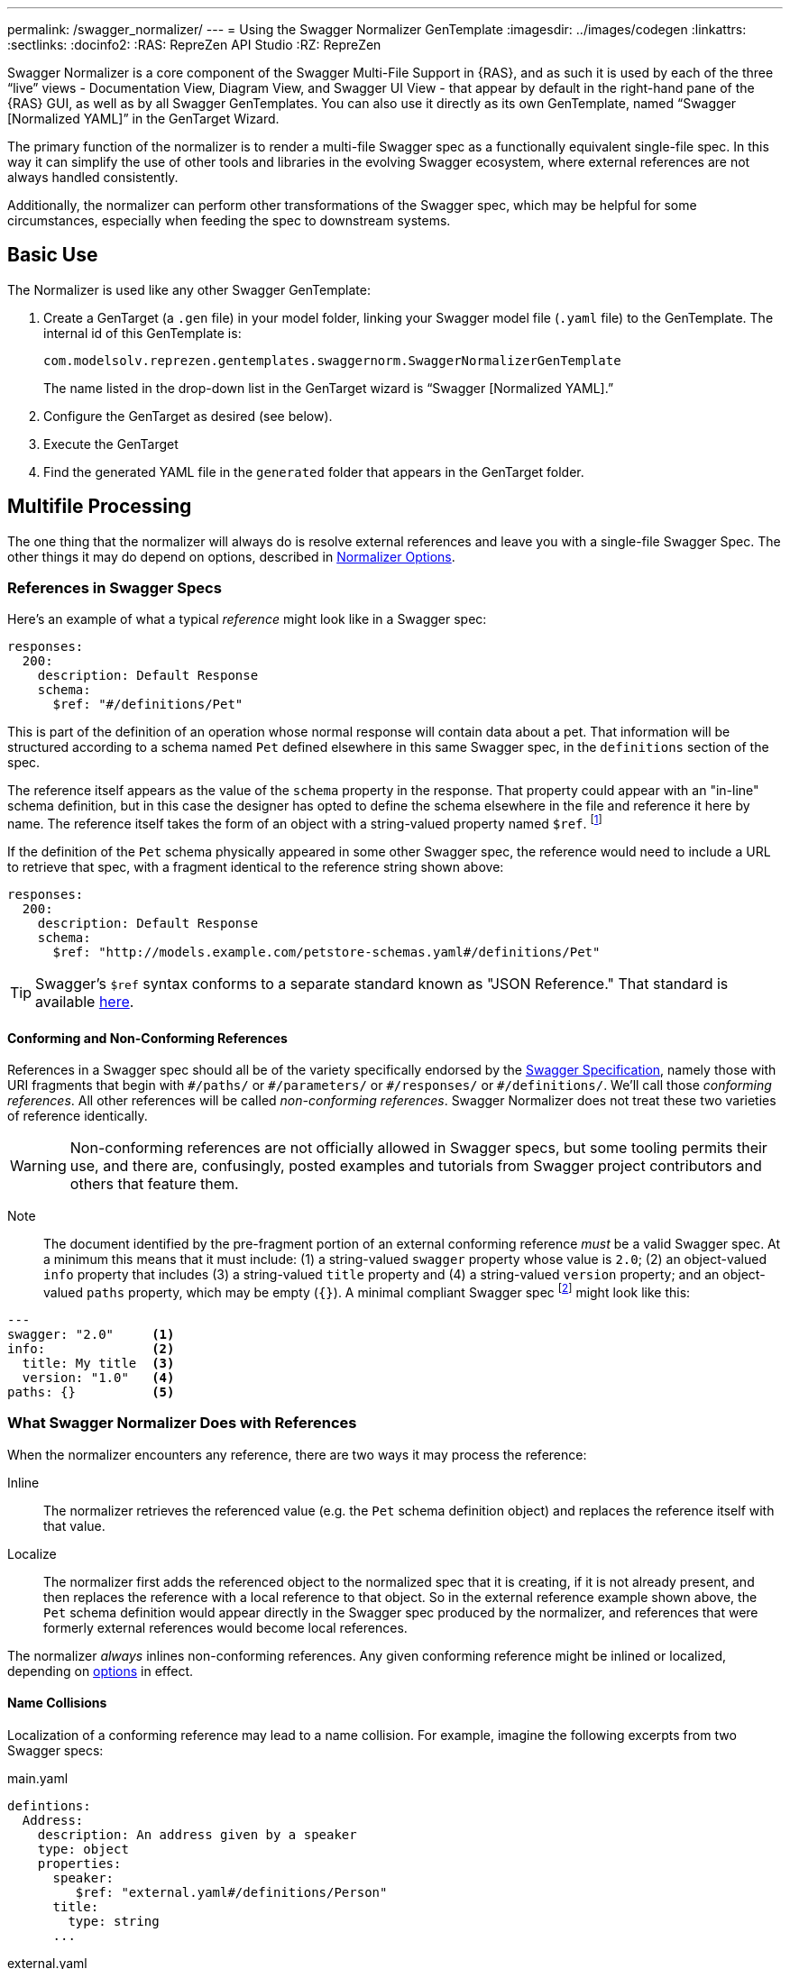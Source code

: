 ---
permalink: /swagger_normalizer/
---
= Using the Swagger Normalizer GenTemplate
:imagesdir: ../images/codegen
:linkattrs:
:sectlinks:
:docinfo2:
:RAS: RepreZen API Studio 
:RZ: RepreZen

Swagger Normalizer is a core component of the Swagger Multi-File
Support in {RAS}, and as such it is used by each of the three "`live`"
views - Documentation View, Diagram View, and Swagger UI View - that
appear by default in the right-hand pane of the {RAS} GUI, as well as
by all Swagger GenTemplates. You can also use it directly as its own
GenTemplate, named "`Swagger [Normalized YAML]`" in the GenTarget
Wizard. 

The primary function of the normalizer is to render a multi-file
Swagger spec as a functionally equivalent single-file spec. In this
way it can simplify the use of other tools and libraries in the
evolving Swagger ecosystem, where external references are not always
handled consistently.

Additionally, the normalizer can perform other transformations of the
Swagger spec, which may be helpful for some circumstances, especially
when feeding the spec to downstream systems.

== Basic Use

The Normalizer is used like any other Swagger GenTemplate:

1. Create a GenTarget (a `.gen` file) in your model folder, linking
your Swagger model file (`.yaml` file) to the GenTemplate. The
internal id of this GenTemplate is:
+
[source%nowrap]
--
com.modelsolv.reprezen.gentemplates.swaggernorm.SwaggerNormalizerGenTemplate
--
+
The name listed in the drop-down list in the GenTarget wizard is
"`Swagger [Normalized YAML].`"

2. Configure the GenTarget as desired (see below).

3. Execute the GenTarget

4. Find the generated YAML file in the `generated` folder that appears
in the GenTarget folder.

// Should have images walking through this process

== Multifile Processing

The one thing that the normalizer will always do is resolve external
references and leave you with a single-file Swagger Spec. The other
things it may do depend on options, described in
// prevent line breaking section name
<<Normalizer Options>>.

=== References in Swagger Specs

Here's an example of what a typical _reference_ might look like in a
Swagger spec:

```
responses:
  200:
    description: Default Response
    schema:
      $ref: "#/definitions/Pet"
```

This is part of the definition of an operation whose normal response
will contain data about a pet. That information will be structured
according to a schema named `Pet` defined elsewhere in this same
Swagger spec, in the `definitions` section of the spec.

The reference itself appears as the value of the `schema` property in
the response. That property could appear with an "in-line" schema
definition, but in this case the designer has opted to define the
schema elsewhere in the file and reference it here by name. The
reference itself takes the form of an object with a string-valued
property named `$ref`. footnote:[Local references like this one - that
is references to an object in the same file - always start with a
pound sign: "#". This happens to be the comment character in YAML
syntax, so a common error is to omit quotes around the reference
string. This will have the same effect as an empty string, which can
lead to a variety of problems with consumers of the model. Be careful
to always use quotes around your reference strings!]

If the definition of the `Pet` schema physically appeared in some
other Swagger spec, the reference would need to include a URL to
retrieve that spec, with a fragment identical to the reference string
shown above:

```
responses:
  200:
    description: Default Response
    schema:
      $ref: "http://models.example.com/petstore-schemas.yaml#/definitions/Pet"
```


TIP: Swagger's `$ref` syntax conforms to a separate standard known as
"JSON Reference." That standard is available
https://tools.ietf.org/html/draft-pbryan-zyp-json-ref-03[here^].

==== Conforming and Non-Conforming References

References in a Swagger spec should all be of the variety specifically
endorsed by the http://swagger.io/specification[Swagger
Specification], namely those with URI fragments that begin with
`\#/paths/` or `#/parameters/` or `\#/responses/` or
`#/definitions/`. We'll call those _conforming references_. All other
references will be called _non-conforming references_. Swagger
Normalizer does not treat these two varieties of reference
identically.

WARNING: Non-conforming references are not officially allowed in
Swagger specs, but some tooling permits their use, and there are,
confusingly, posted examples and tutorials from Swagger project
contributors and others that feature them.

====

Note:: The document identified by the pre-fragment portion of an
external conforming reference _must_ be a valid Swagger spec. At a
minimum this means that it must include: (1) a string-valued `swagger`
property whose value is `2.0`; (2) an object-valued `info` property
that includes (3) a string-valued `title` property and (4) a
string-valued `version` property; and an object-valued `paths`
property, which may be empty (`{}`). A minimal compliant Swagger spec
footnote:[The {RAS} New Model Wizard offers a "Minimal" option that
will create a (nearly) minimal Swagger spec as a starting point.]
might look like this:

```
---
swagger: "2.0"     <1>
info:              <2>
  title: My title  <3>
  version: "1.0"   <4>
paths: {}          <5>
```
====

=== What Swagger Normalizer Does with References

When the normalizer encounters any reference, there are two ways it
may process the reference:

Inline:: The normalizer retrieves the referenced value (e.g. the `Pet`
schema definition object) and replaces the reference itself with that
value.

Localize:: The normalizer first adds the referenced object to the
normalized spec that it is creating, if it is not already present, and
then replaces the reference with a local reference to that object. So
in the external reference example shown above, the `Pet` schema
definition would appear directly in the Swagger spec produced by the
normalizer, and references that were formerly external references
would become local references.

The normalizer _always_ inlines non-conforming references. Any given
conforming reference might be inlined or localized, depending on
// 
<<Normalizer Options,options>> in effect.

==== Name Collisions

Localization of a conforming reference may lead to a name
collision. For example, imagine the following excerpts from two
Swagger specs:

[source%nowrap]
.main.yaml
----
defintions:
  Address:
    description: An address given by a speaker
    type: object
    properties:
      speaker:
         $ref: "external.yaml#/definitions/Person"
      title:
        type: string
      ...
----

[source%nowrap]
.external.yaml
----
defintions:
  Person:
    name:
       type: string
    address:
      $ref: "#/definitions/Address"
  Address:
    description: A postal address
    type: object
    properties:
      street:
        type: string
      ...
----

The main spec is apparently describing APIs related to events where
speakers deliver addresses. The speakers themselves are represented
using an externally referenced `Person` schema which itself makes use
of a locally referenced `Address` schema.

In a localizing scenario, the normalized spec created by the
normalizer would look something like this:

[source%nowrap]
.main-normalized.yaml
----
definitions:
  Address:
    description: An address given by a speaker
    type: object
    properties:
      speaker:
         $ref: "#/definitions/Person"   <1>
      title:
        type: string
      ...
  Person:
    name:
       type: string
    address:
      $ref: "#/definitions/Address_1"   <2>
  Address_1:
    description: A postal address
    type: object
    properties:
      street:
        type: string
      ...
----

The two `Address` schemas originally in _main.yaml_ and
_external.yaml_ are both needed in the normalized spec, but their
names collide. Therefore, the schema definition originally in
_external.yaml_ is renamed to `Address_1`.

All references have been adjusted as required:

<1> The former external reference to the `Person` schema is now a
local reference.
<2> The `Person` schema's `Address` reference now reflects the
renaming that occurred.

Renaming is done only where necessary due to a conflict, and the names
appearing in the top-level spec are always preserved as-is; that is,
if there is a colliding externally referenced object that needs to be
localized, that object will be renamed, not the top-level object with
which it collided. In the above example, the `Address` schema
occurring in _main.yaml_ will always retain its original name, forcing
any colliding objects to be renamed.

==== Recursive References

It is possible to set up recursive schema definitions in Swagger
specs, through the use of references. For example, consider the
following schema:

```
definitions:
  Person:
    type: object
    properties:
      name:
        type: string
      children:
         $ref: "#/definitions/People"  <1>
  People:
    type: array
    items:
      $ref: "#/definitions/Person"     <2>
```

<1> The `Person` schema has a `children` property of type `People`,
and
<2> the `People` schema defines an array of `Person` objects.

Naively attempting to inline a reference to a `Person` object would
lead to a never-ending expansion like this:

[source%nowrap]
.original
----
matriarch:
  $ref: "#/definitions/Person"
----

[source%nowrap]
.inlined
----
matriarch:
  type: object                 # inline Person
  properties:
    name:
      type: string
    children:
      type: array              # inline People
      items:
        type: object           # inline Person
        properties:
          name:
            type: string
          children:
            type: array        # inline People
            items:
               type: object    # inline Person
               ...             # inlining never ends
----

We have cut off the inlining above with an ellipsis, but in reality it
could never stop.

To handle recursive references encountered during inlining, the
normalizer stops inlining whenever a reference is encountered that is
fully contained within another (inlined) instance of the referenced
object. That recursive reference is localized rather than being
inlined.

In the above example, we would end up with something like this:

[source%nowrap]
.partially-inlined
----
    matriarch:
      type: object                            <1>
      properties:
	name:
	  type: string
	children:
	  type: array
	  items:
	    $ref: "#/definitions/Person"      <2>
...
definitions:
  Person:
    type: object
    properties:
      name:
        type: string
      children:
        type: array
        items:
          $ref: "#/definitions/Person"        <3>
  People:
    type: array
      items:
        type: object
        properties:
          name:
            type: string
          children:
            $ref: "#/definitions/People"      <4>
----

Here we see:

<1> that the top-level reference to `Person` as the type of
the `matriarch` property was inlined;
<2> that the recursive reference to `Person` encountered while
performing this inlining has been localized;
<3> that the `Person` schema itself was subjected to inlining, with
localization of its recursive reference;
<4> and likewise for the `People` schema.

When an object is inlined without encountering a recursive reference
(so that the object is not also localized), we say that it is _fully
inlined_.

WARNING: For non-conforming references, recursion is not currently
permitted and will cause the normalizer to fail.

== Object Retention

Some of the normalizer options pertain to _object retention policy_:
rules that decide which objects from the multifile spec will appear in
the normalized output.

=== The Completeness Rule

In all cases, the normalized spec must be _complete_, in the sense
that all references appearing in the spec resolve to objects defined
in the spec.footnote:[The only exception to this is references that
could not be resolved in the original spec; these will be copied as-is
into the normalized spec.] Thus, any object that is referenced in the
normalized spec is also retained in the normalized spec.

Objects that are _fully inlined_ are not covered by the completeness
rule and may not be retained, depending on options in effect. An
object that is _partially inlined_ because of recursive references
_is_ covered by completeness, since recursive references are
localized. It is therefore covered by completeness and must be
retained.

All other retention policy is subordinate to completeness: every
referenced object is retained, even if other retention policy would
cause it to be dropped.

=== Root Objects

Completeness presupposes a starting point: some set of objects that
are retained for other reasons. References appearing in those objects
are processed for completeness, and then objects that are retained for
completeness are themselves processed for completeness, and so on.

We call the objects that are retained for reasons other than
completeness _root objects_. Root objects are determined according to
_retention policy_ and _retention scope_, as governed by
//
<<Normalizer Options,options>>.

==== Retention Policy

Retention policy is determined according to RETAIN and DROP rules
that select and reject individual objects. An object is retained if it
matches at least one RETAIN rule and does not match any DROP rule.

Currently, there is only one RETAIN rule, which specifies which object
types - paths, definitions, parameters, and responses - are to be
retained. There are not currently any DROP rules implemented. We
anticipate implementing additional RETAIN and DROP rules in the future
to provide additional flexibility.

Object-type-based retention policy is specified with the *RETAIN*
option.

=== Retention Scope

Retention policy is applied only to objects that appear in files that
are considered _in scope_ for retention. The top-level file is always
in scope.

When processing a Swagger spec, other swagger specs may be loaded in
order to satisfy references. By default, those other specs are not in
scope. However, if the *RETENTION_SCOPE* option is set to ALL, specs
that are loaded solely to resolve references will also be considered
in scope, so that other objects in those files may be retained - even
if they are not needed for completeness.

It is also possible to identify other files to be treated as
top-level, by listing them in the *ADDITIONAL_FILES*
option.footnote:[The only difference between these files and the
actual top-level file has to do with object renaming. As stated
earlier, objects appearing in the top-level spec will never be
renamed. However, it is possible for a name collision to occur when
loading "additional" files, and such collisions will trigger object
renaming. Additional files are loaded immediately after the top-level
file, in the order in which they are specified, and naming priority
always favors the earlier-loaded files.] All such files will be loaded
and will be in-scope for retention, regardless of whether any objects
they contain are otherwise required for completeness. And of course,
retained references from those files will be processed for
completeness.

[TIP]
--
One important use-case for "additional files" involves `allOf`
schema defintions. These are commonly used to express type
hierarchies, and in such cases it is common for a _supertype_ to be
referenced from the top-level spec (e.g. a list of `Animal`
objects). The _subtypes_ themselves also reference the supertype in
their _allOf_ property (e.g. `Dog` and `Cat` both reference
`Animal`). However, it is common for the subtypes themselves _not_ to
be directly referenced in the Swagger spec; they are _not_ typically
referenced by the supertype itself (`Dog` references `Animal`, but not
vice-versa).

If the subtypes are defined in a separate file, that file will not be
loaded for reference resolution, and so those subtypes will not be
loaded--let alone retained--by the normalizer. Configuring the file as
an "additional file" would cause the file to be loaded, and subtype
definitions would then be eligible for retention.
--

== Ordering of Properties in Normalized Model

The normalizer includes an option, *ORDERING*, that provides some
control over the ordering of elements in the normalized Swagger
spec. However, the normalizer makes use of the Swagger project's
`SwaggerParser` class for a number of its operations. This class, and
the `Swagger` class that it produces to represent a Swagger spec, are
incapable of maintaining the ordering of many model elements, due to
internal design decisions. In fairness, any changes of ordering caused
by this software is meaningless, from the point of view of the
semantic content of the model. However, in some cases it is important
to impose a particular ordering for purposes of presentation.

Because of the limitations of the software on which Swagger Normalizer
depends, it records its ordering decisions in a vendor extension named
`x-reprezen-normalization` that is attached to affected
elements. 

When the normalizer is used internally by RepreZen software, the
normalized model is in the form of a `Swagger` object, with all the
position information intact. When it is executed as a Gen Target, the
YAML file that is produced will reflect the calculated positions, but
the position values themselves will, by default, be removed.

If your intention is to feed the YAML output created by the normalizer
to a downstream process that expects position indicators, you should
set the *RETAIN_POSITION_VALUES* parameter to `true` in your Gen
Target configuration file. The resulting YAML file will be unchanged
except that position information will be present within
`x-reprezen-normalization` vendor extension properties.

== Normalizer Options

When the normalizer is used through its GenTemplate ("Swagger
[Normalized Yaml]"), options are configured in the GenTarget file --
the `.gen` file created by the GenTarget wizard. Each option can take
on various values, as detailed below.

Options are as follows:

INLINE :: Specify which objects are inlined by the normalizer. The
value of this option can be:

* A list of object types, drawn from DEFINITION, PARAMETER,
  RESPONSE.footnote:[PATH is not an option because paths are always
  inlined; local path references are disallowed in Swagger specs.]

* The value ALL, meaning that all objects are inlined.

* The value COMPONENT, meaning that all objects except paths are
  inlined.footnote:[The term "component object" is used in the
  forthcoming OpenAPI v3.0 specification to denote non-path
  objects.]footnote:[This option is really equivalent to ALL, since
  paths are always inlined anyway; no other treatment is sensible
  since local path references are not allowed in a Swagger spec.]

* The value NONE, meaning that no objects are inlined.

RETAIN :: Specify which object types will be retained from in-scope
files. The value of this option can be:

* A list of object types, drawn from PATH, DEFINITION, PARAMETER, and
  RESPONSE.

* The value ALL, meaning that all objects are retained.

* The value COMPONENT, meaning that all objects except paths are
  retained.

* The value PATH_OR_COMPONENT footnote:[This option is needed for our
  Reprezen HTML Documentation gen target, which inlines everything by
  default and retains only top-level paths, except when there are no
  paths; in that case it still inlines everything, but it also retains
  everything. Note that due to a bug in the Swagger Parser from
  swagger.io, inlining of definitions is _not_ performed by normalizer
  in this case, but rather by the documentation generator itself.],
  meaning that:

** If the top-level spec defines at least one path, then the PATH
  option will be in effect.

** Otherwise, the COMPONENT option will be in effect.

RETENTION_SCOPE :: Determines which Swagger specs are considered
in-scope for retention rules. Value is either:

* ROOTS, meaning that only the top-level file and any files specified
  in *ADDITIONAL_FILES* will be in scope; or

* ALL, meaning that files loaded in order to resolve references will
  also be considered in scope.

ADDITIONAL_FILES :: Specifies additional files that should be treated
as top-level, and are therefore always loaded and always in-scope. The
value is a list of file names, or more generally URLs. Each URL, if it
is relative, is resolved based on the URL that specifies the top-level
file.

HOIST :: Enables some or all of the _hoisting_ operations that can be
performed by the normalizer. Hoisting refers to copying certain items
appearing in a swagger spec into the contexts in which they apply. The
option value is a list of hoistable items, drawn from:
+
--
* MEDIA_TYPE: Global `consumes` and `produces` declarations are
  copied into all operations that do not contain their own
  declarations.

* PARAMETER: Parameters defined at path-level are copied into every
  operation appearing in the path that does not already define a
  parameter with the same name and the same `in` value.

* SECURITY_REQUIREMENT: The global security requirements array is
  copied into every operation that does not define its own.
--
+
The *HOIST* option value may also be ALL or NONE.

REWRITE_SIMPLE_REFS :: In former versions of the Swagger
specification, reference strings were allowed to take a simple form
like `Pet`. These would be treated as internal references based on the
context in which the reference appears. For example, in old pet-store
examples, references to the `Pet` schema appeared simply as `$ref:
Pet` and this would be equivalent to `$ref: #/definitions/Pet`.
+
While these "`simple references`" are no longer supported by the Swagger
specification, they are still processed by some existing
tools. Enabling this option will cause the normalizer to rewrite
simple references to fully compliant internal
references.footnote:[Simple reference strings are recognized only
if they start with an alphabetic character or "`\_`" and consist solely
of alpha-numeric characters and "`_`".]
+
The REWRITE_SIMPLE_REFS option value should be either _true_ or _false_.

CREATE_DEF_TITLES :: This option causes the normalizer to add `title`
properties to definitions that do not already have them. The title for
such a definition is set to its property name in the `definitions`
object of its containing Swagger spec.
+
TIP: This is particularly helpful when name collisions occur during
localization, as the titles then reflect the original names of the
definitions, prior to renaming.
+
The CREATE_DEF_TITLES option value should be either _true_ or _false_.

INSTANTIATE_NULL_COLLECTIONS :: There are many optional properties in
the Swagger specification, and the Swagger Java parser creates
structures in which omitted properties generally appear with `null`
values. This forces a great deal of null-checking in Java code that
processes parsed Swagger specs. The *INSTANTIATE_NULL_COLLECTIONS*
option causes such null values for either array-valued or
object-valued properties to be replaced with empty arrays and objects,
respectively, where doing so would not alter the meaning of the
spec.footnote:[An example of where such replacement would change the
spec is the `consumes` and `produces` arrays in operation
definitions. For these, an empty array would prevent inheriting the
corresponding global defaults, while a null value would not.]
+
The INSTANTIATE_NULL_COLLECTIONS option value should be either _true_
or _false_.

FIX_MISSING_TYPES :: The Swagger Java parser accepts Swagger specs in
which some object schemas are missing their `type` property. This is
allowed when the schema contains either a `properties` or
`additionalProperties` property, and the parser treats the schema as
if it contained `type: object`. This option causes the normalizer to
explicitly add `type: object` in these schemas.
+
The FIX_MISSING_TYPES option value should be either _true_ or _false_.

ORDERING :: This option gives you some control over the order in which
objects appear in the Swagger spec produced by the
normalizer. Permitted values include:

* *AS_DECLARED*, meaning that there should be no reordering of the
   model elements by Normalizer. This applies only to objects declared
   in the top-level and other root files; objects localized or
   retained from other files will appear after all root file objects,
   but not in a predictable order.

* *SORTED*, meaning that a mostly-alphabetical ordering is imposed
   within the output model. In this case, all objects from all files
   participate, not just those from root files. The details of this
   ordering are as follows:

** Paths, global parameters, global responses, and schema definitions
   are all ordered in a quasi-alphabetic order based on their names in
   the normalized spec. This is a case-insensitive ordering, except
   that names of the form **Xxx_****__nnn__** are treated specially,
   where _nnn_ is a numeric suffix. Such names are typically the
   result of disambiguation when collisions occur through
   localization. However, if your models use such names on their own,
   they will be treated the same way by the ordering algorithm.
+
When such names occur, ordering is such that all names with the
same root - including the unadorned root itself - appear together,
and with numerically increasing suffixes. This is the case even
when two roots differ only by letter case.
+
For example, you would always see the following names in the
indicated order:
+
`FOO, FOO_1, FOO_2, ..., FOO_10, Foo, Foo_1, Foo_2, ..., Foo_10`

** Operations within a path are ordered in the standard sequence
   defined by the Swagger project's `Swagger` class:
   `get, head, post, put, delete, options, patch`

** Responses defined within an operation are sorted numerically by
   response code, with a `default` entry, if any, following all
   numeric entries.

Even with *SORTED* treatment, reordering is restricted to the model
contents specifically mentioned above. So, for example, tags,
operation parameters, and the top-level structure of the swagger spec
should mostly be as they are in the source spec, except where Swagger
project software may disrupt things (e.g. in the ordering of top-level
properties).

In some cases these other areas are likely to become explicitly
ordered by the normalizer in a future release, but we have explicitly
chosen _not_ to reorder parameter lists in operations, since doing so
could cause incompatible changes in the output of certain code
generators (e.g. in generated method signatures).

=== Option Defaults

The normalizer is used in {RAS} in the following scenarios:

* Loading a Swagger spec for display in one of the _live views_:
  Diagram, Documentation, and Swagger UI.

* Loading a Swagger spec for processing by a GenTemplate other than that "Swagger
[Normalized Yaml]" GenTemplate.

* Loading a Swagger spec for processing by the "Swagger [Normalized Yaml]" GenTemplate.

The following table specifies the option settings that are used in each case:

|===
| Option | Documentation Live View | All Other Scenarios 

| INLINE | PARAMETER, RESPONSE| PARAMETER, RESPONSE 
| RETAIN | PATH_OR_COMPONENT | ALL
| RETENTION_SCOPE | ROOTS | ROOTS
| ADDITIONAL_FILES | _empty_ | _empty_
| HOIST | ALL | ALL
| REWRITE_SIMPLE_REFS | _true_ | _true_
| CREATE_DEF_TITLES | _true_ | _false_
| INSTANTIATE_NULL_COLLECTIONS | _true_ | _true_
| FIX_MISSING_TYPES | _true_ | _true_
| ORDERING | AS_DECLARED | SORTED
|===

Note that the Document Live View defaults differ from all the rest,
including other live views. 

There is currently no way to alter the option settings for any
scenario except the "Swagger [Normalized Yaml]" GenTemplate, where the
GenTarget file explicitly sets all option values. The New GenTarget
wizard in {RAS} creates a GenTarget with option values set initially
according to the "All Other Scenarios" column above, and you may edit
those options as desired.
